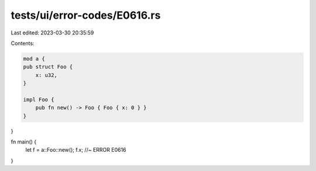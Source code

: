 tests/ui/error-codes/E0616.rs
=============================

Last edited: 2023-03-30 20:35:59

Contents:

.. code-block:: rs

    mod a {
    pub struct Foo {
        x: u32,
    }

    impl Foo {
        pub fn new() -> Foo { Foo { x: 0 } }
    }
}

fn main() {
    let f = a::Foo::new();
    f.x; //~ ERROR E0616
}


